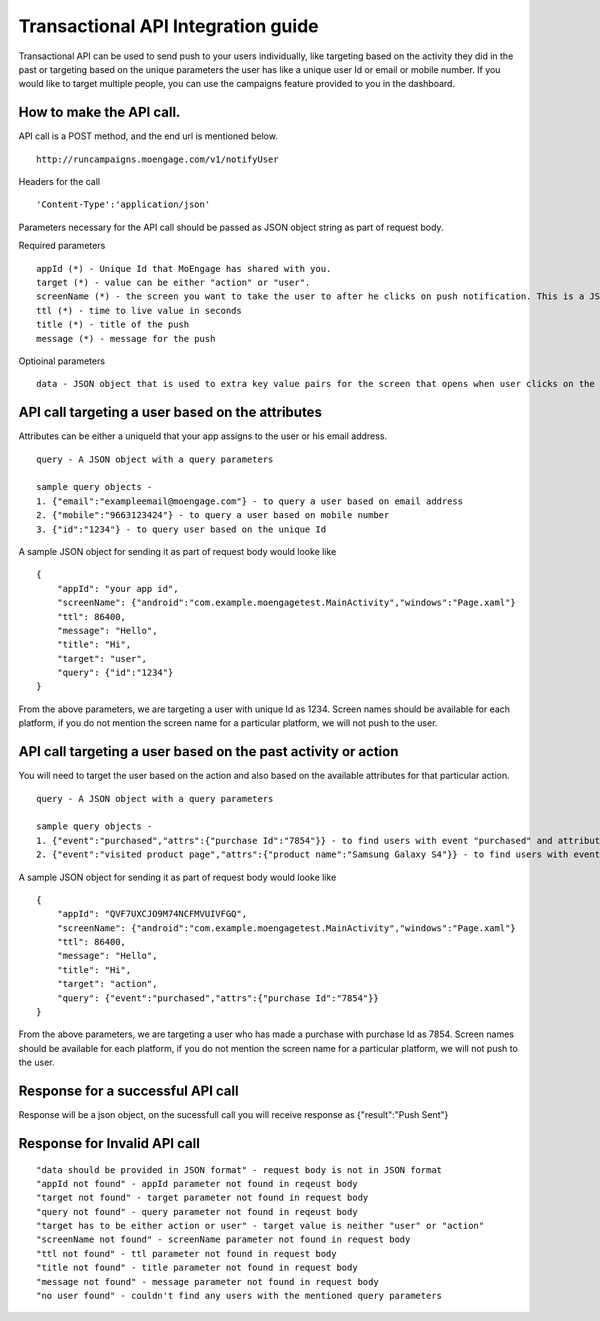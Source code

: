 
Transactional API Integration guide
===============================

Transactional API can be used to send push to your users individually, like targeting based on the activity they did in the past or targeting based on the unique parameters the user has like a unique user Id or email or mobile number. If you would like to target multiple people, you can use the campaigns feature provided to you in the dashboard.

How to make the API call.
^^^^^^^^^^^^^^^^^^^^^^^^^^^^^^^^^^^^^^^^^^^^^^^^^

API call is a POST method, and the end url is mentioned below. 

::

    http://runcampaigns.moengage.com/v1/notifyUser

Headers for the call

::

    'Content-Type':'application/json'

Parameters necessary for the API call should be passed as JSON object string as part of request body.

Required parameters

::

    appId (*) - Unique Id that MoEngage has shared with you.
    target (*) - value can be either "action" or "user".
    screenName (*) - the screen you want to take the user to after he clicks on push notification. This is a JSON object with the keys as the platforms you would like to target, along with values as the full activity name or xaml file name.
    ttl (*) - time to live value in seconds
    title (*) - title of the push
    message (*) - message for the push

Optioinal parameters

::

    data - JSON object that is used to extra key value pairs for the screen that opens when user clicks on the push notification.

API call targeting a user based on the attributes
^^^^^^^^^^^^^^^^^^^^^^^^^^^^^^^^^^^^^^^^^^^^^^^^^^^^^^^^

Attributes can be either a uniqueId that your app assigns to the user or his email address.

::

    query - A JSON object with a query parameters
    
    sample query objects - 
    1. {"email":"exampleemail@moengage.com"} - to query a user based on email address
    2. {"mobile":"9663123424"} - to query a user based on mobile number
    3. {"id":"1234"} - to query user based on the unique Id
    

A sample JSON object for sending it as part of request body would looke like

::

    {
    	"appId": "your app id",
    	"screenName": {"android":"com.example.moengagetest.MainActivity","windows":"Page.xaml"}
    	"ttl": 86400,
    	"message": "Hello",
    	"title": "Hi",
    	"target": "user",
    	"query": {"id":"1234"}
    }

From the above parameters, we are targeting a user with unique Id as 1234. Screen names should be available for each platform, if you do not mention the screen name for a particular platform, we will not push to the user.


API call targeting a user based on the past activity or action 
^^^^^^^^^^^^^^^^^^^^^^^^^^^^^^^^^^^^^^^^^^^^^^^^^^^^^^^^

You will need to target the user based on the action and also based on the available attributes for that particular action.

::

    query - A JSON object with a query parameters
    
    sample query objects - 
    1. {"event":"purchased","attrs":{"purchase Id":"7854"}} - to find users with event "purchased" and attribute "purchaseId" as "7854"
    2. {"event":"visited product page","attrs":{"product name":"Samsung Galaxy S4"}} - to find users with event "visited product page" and attribute "product name" as "Samsung Galaxy S4"

A sample JSON object for sending it as part of request body would looke like
::

    {
    	"appId": "QVF7UXCJO9M74NCFMVUIVFGQ",
    	"screenName": {"android":"com.example.moengagetest.MainActivity","windows":"Page.xaml"}
    	"ttl": 86400,
    	"message": "Hello",
    	"title": "Hi",
    	"target": "action",
    	"query": {"event":"purchased","attrs":{"purchase Id":"7854"}}
    }

From the above parameters, we are targeting a user who has made a purchase with purchase Id as 7854. Screen names should be available for each platform, if you do not mention the screen name for a particular platform, we will not push to the user.

Response for a successful API call
^^^^^^^^^^^^^^^^^^^^^^^^^^^^^^^^^

Response will be a json object, on the sucessfull call you will receive response as {"result":"Push Sent"}

Response for Invalid API call
^^^^^^^^^^^^^^^^^^^^^^^^^^^^^^^^^

::

    "data should be provided in JSON format" - request body is not in JSON format
    "appId not found" - appId parameter not found in reqeust body
    "target not found" - target parameter not found in request body
    "query not found" - query parameter not found in reqeust body
    "target has to be either action or user" - target value is neither "user" or "action"
    "screenName not found" - screenName parameter not found in request body
    "ttl not found" - ttl parameter not found in request body
    "title not found" - title parameter not found in request body
    "message not found" - message parameter not found in request body
    "no user found" - couldn't find any users with the mentioned query parameters

